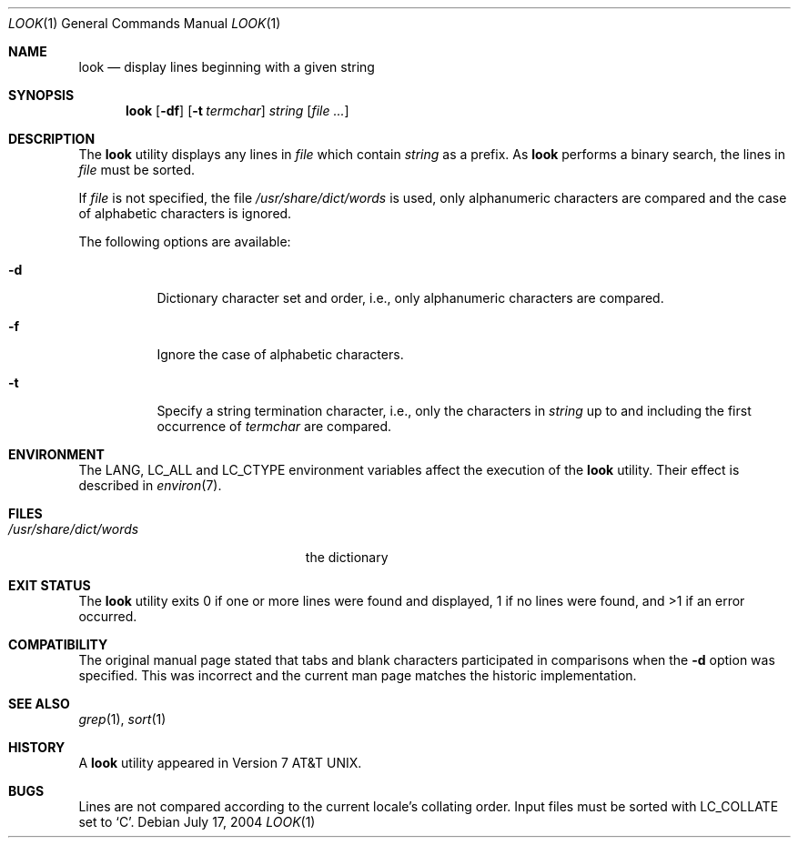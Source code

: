 .\" Copyright (c) 1990, 1993
.\"	The Regents of the University of California.  All rights reserved.
.\"
.\" Redistribution and use in source and binary forms, with or without
.\" modification, are permitted provided that the following conditions
.\" are met:
.\" 1. Redistributions of source code must retain the above copyright
.\"    notice, this list of conditions and the following disclaimer.
.\" 2. Redistributions in binary form must reproduce the above copyright
.\"    notice, this list of conditions and the following disclaimer in the
.\"    documentation and/or other materials provided with the distribution.
.\" 3. All advertising materials mentioning features or use of this software
.\"    must display the following acknowledgement:
.\"	This product includes software developed by the University of
.\"	California, Berkeley and its contributors.
.\" 4. Neither the name of the University nor the names of its contributors
.\"    may be used to endorse or promote products derived from this software
.\"    without specific prior written permission.
.\"
.\" THIS SOFTWARE IS PROVIDED BY THE REGENTS AND CONTRIBUTORS ``AS IS'' AND
.\" ANY EXPRESS OR IMPLIED WARRANTIES, INCLUDING, BUT NOT LIMITED TO, THE
.\" IMPLIED WARRANTIES OF MERCHANTABILITY AND FITNESS FOR A PARTICULAR PURPOSE
.\" ARE DISCLAIMED.  IN NO EVENT SHALL THE REGENTS OR CONTRIBUTORS BE LIABLE
.\" FOR ANY DIRECT, INDIRECT, INCIDENTAL, SPECIAL, EXEMPLARY, OR CONSEQUENTIAL
.\" DAMAGES (INCLUDING, BUT NOT LIMITED TO, PROCUREMENT OF SUBSTITUTE GOODS
.\" OR SERVICES; LOSS OF USE, DATA, OR PROFITS; OR BUSINESS INTERRUPTION)
.\" HOWEVER CAUSED AND ON ANY THEORY OF LIABILITY, WHETHER IN CONTRACT, STRICT
.\" LIABILITY, OR TORT (INCLUDING NEGLIGENCE OR OTHERWISE) ARISING IN ANY WAY
.\" OUT OF THE USE OF THIS SOFTWARE, EVEN IF ADVISED OF THE POSSIBILITY OF
.\" SUCH DAMAGE.
.\"
.\"     @(#)look.1	8.1 (Berkeley) 6/14/93
.\" $FreeBSD: src/usr.bin/look/look.1,v 1.17.22.1.2.1 2009/10/25 01:10:29 kensmith Exp $
.\"
.Dd July 17, 2004
.Dt LOOK 1
.Os
.Sh NAME
.Nm look
.Nd display lines beginning with a given string
.Sh SYNOPSIS
.Nm
.Op Fl df
.Op Fl t Ar termchar
.Ar string
.Op Ar
.Sh DESCRIPTION
The
.Nm
utility displays any lines in
.Ar file
which contain
.Ar string
as a prefix.
As
.Nm
performs a binary search, the lines in
.Ar file
must be sorted.
.Pp
If
.Ar file
is not specified, the file
.Pa /usr/share/dict/words
is used, only alphanumeric characters are compared and the case of
alphabetic characters is ignored.
.Pp
The following options are available:
.Bl -tag -width indent
.It Fl d
Dictionary character set and order, i.e., only alphanumeric characters
are compared.
.It Fl f
Ignore the case of alphabetic characters.
.It Fl t
Specify a string termination character, i.e., only the characters
in
.Ar string
up to and including the first occurrence of
.Ar termchar
are compared.
.El
.Sh ENVIRONMENT
The
.Ev LANG , LC_ALL
and
.Ev LC_CTYPE
environment variables affect the execution of the
.Nm
utility.
Their effect is described in
.Xr environ 7 .
.Sh FILES
.Bl -tag -width /usr/share/dict/words -compact
.It Pa /usr/share/dict/words
the dictionary
.El
.Sh EXIT STATUS
The
.Nm
utility exits 0 if one or more lines were found and displayed,
1 if no lines were found, and >1 if an error occurred.
.Sh COMPATIBILITY
The original manual page stated that tabs and blank characters participated
in comparisons when the
.Fl d
option was specified.
This was incorrect and the current man page matches the historic
implementation.
.Sh SEE ALSO
.Xr grep 1 ,
.Xr sort 1
.Sh HISTORY
A
.Nm
utility appeared in
.At v7 .
.Sh BUGS
Lines are not compared according to the current locale's collating
order.
Input files must be sorted with
.Ev LC_COLLATE
set to
.Ql C .
